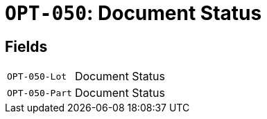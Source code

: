= `OPT-050`: Document Status
:navtitle: Business Terms

[horizontal]

== Fields
[horizontal]
  `OPT-050-Lot`:: Document Status
  `OPT-050-Part`:: Document Status
